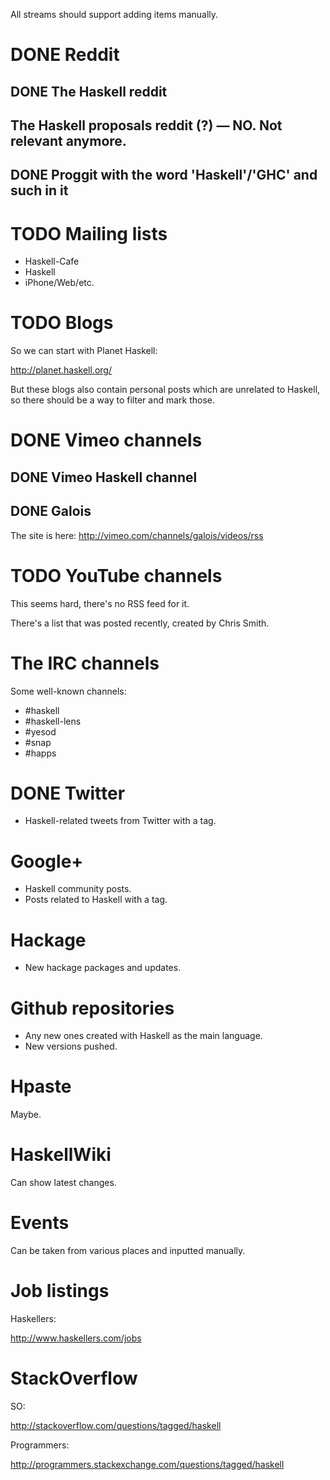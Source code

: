 All streams should support adding items manually.

* DONE Reddit

** DONE The Haskell reddit
** The Haskell proposals reddit (?) — NO. Not relevant anymore.
** DONE Proggit with the word 'Haskell'/'GHC' and such in it

* TODO Mailing lists

- Haskell-Cafe
- Haskell
- iPhone/Web/etc.

* TODO Blogs

So we can start with Planet Haskell:

http://planet.haskell.org/

But these blogs also contain personal posts which are unrelated to
Haskell, so there should be a way to filter and mark those.

* DONE Vimeo channels
** DONE Vimeo Haskell channel
** DONE Galois

The site is here: http://vimeo.com/channels/galois/videos/rss

* TODO YouTube channels

This seems hard, there's no RSS feed for it.

There's a list that was posted recently, created by Chris Smith.

* The IRC channels

Some well-known channels:

- #haskell
- #haskell-lens
- #yesod
- #snap
- #happs

* DONE Twitter

- Haskell-related tweets from Twitter with a tag.

* Google+

- Haskell community posts.
- Posts related to Haskell with a tag.

* Hackage

- New hackage packages and updates.

* Github repositories

- Any new ones created with Haskell as the main language.
- New versions pushed.

* Hpaste

Maybe.

* HaskellWiki

Can show latest changes.

* Events

Can be taken from various places and inputted manually.
* Job listings

Haskellers:

http://www.haskellers.com/jobs

* StackOverflow

SO:

http://stackoverflow.com/questions/tagged/haskell

Programmers:

http://programmers.stackexchange.com/questions/tagged/haskell
